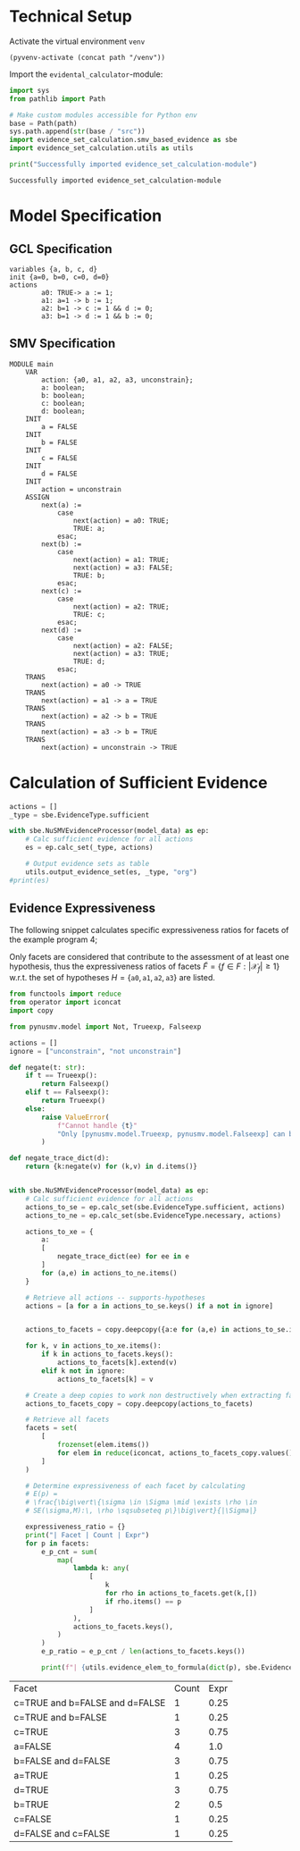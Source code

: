  #+options: toc:nil
#+property: header-args :session ex-lst-4

* Technical Setup
Activate the virtual environment =venv=
#+begin_src elisp :results silent :var path="../"
(pyvenv-activate (concat path "/venv"))
#+end_src

Import the =evidental_calculator=-module:
#+name: prep
#+begin_src python :results output :var path="../"
import sys
from pathlib import Path

# Make custom modules accessible for Python env
base = Path(path)
sys.path.append(str(base / "src"))
import evidence_set_calculation.smv_based_evidence as sbe
import evidence_set_calculation.utils as utils

print("Successfully imported evidence_set_calculation-module")
#+end_src

#+RESULTS: prep
: Successfully imported evidence_set_calculation-module

* Model Specification
** GCL Specification
#+name: ex-lst-4-gcl
#+begin_example
variables {a, b, c, d}
init {a=0, b=0, c=0, d=0}
actions
        a0: TRUE-> a := 1;
        a1: a=1 -> b := 1;
        a2: b=1 -> c := 1 && d := 0;
        a3: b=1 -> d := 1 && b := 0;
#+end_example

** SMV Specification
#+name: ex-lst-4-smv
#+begin_example
MODULE main
    VAR
        action: {a0, a1, a2, a3, unconstrain};
        a: boolean;
        b: boolean;
        c: boolean;
        d: boolean;
    INIT
        a = FALSE
    INIT
        b = FALSE
    INIT
        c = FALSE
    INIT
        d = FALSE
    INIT
        action = unconstrain
    ASSIGN
        next(a) :=
            case
                next(action) = a0: TRUE;
                TRUE: a;
            esac;
        next(b) :=
            case
                next(action) = a1: TRUE;
                next(action) = a3: FALSE;
                TRUE: b;
            esac;
        next(c) :=
            case
                next(action) = a2: TRUE;
                TRUE: c;
            esac;
        next(d) :=
            case
                next(action) = a2: FALSE;
                next(action) = a3: TRUE;
                TRUE: d;
            esac;
    TRANS
        next(action) = a0 -> TRUE
    TRANS
        next(action) = a1 -> a = TRUE
    TRANS
        next(action) = a2 -> b = TRUE
    TRANS
        next(action) = a3 -> b = TRUE
    TRANS
        next(action) = unconstrain -> TRUE
#+end_example


* Calculation of Sufficient Evidence
:PROPERTIES:
:header-args+: :results output table raw :var model_data=ex-lst-4-smv
:END:

#+begin_src python
actions = []
_type = sbe.EvidenceType.sufficient

with sbe.NuSMVEvidenceProcessor(model_data) as ep:
    # Calc sufficient evidence for all actions
    es = ep.calc_set(_type, actions)

    # Output evidence sets as table
    utils.output_evidence_set(es, _type, "org")
#print(es)
#+end_src

#+RESULTS:
|-------------------------+--------------------------------------|
| Desc                    | Assignments                          |
|-------------------------+--------------------------------------|
| Evidence of a0          | a=TRUE \/ b=TRUE \/ c=TRUE \/ d=TRUE |
|-------------------------+--------------------------------------|
| Evidence of a1          | b=TRUE \/ c=TRUE \/ d=TRUE           |
|-------------------------+--------------------------------------|
| Evidence of a2          | c=TRUE                               |
|-------------------------+--------------------------------------|
| Evidence of a3          | d=TRUE \/ ( b=FALSE /\ c=TRUE )      |
|-------------------------+--------------------------------------|
| Evidence of unconstrain |                                      |
|-------------------------+--------------------------------------|

** Evidence Expressiveness

The following snippet calculates specific expressiveness ratios for facets of the example program 4;

Only facets are considered that contribute to the assessment of at
least one hypothesis, thus the expressiveness ratios of facets \(\widetilde{F} = \{ f \in F : \vert \mathcal{X}_{f}\vert \geq 1 \}\) w.r.t. the set of hypotheses \(H = \{\mathtt{a0}, \mathtt{a1}, \mathtt{a2}, \mathtt{a3} \}\) are listed.

#+begin_src python :results output verbatim :exports both
from functools import reduce
from operator import iconcat
import copy

from pynusmv.model import Not, Trueexp, Falseexp

actions = []
ignore = ["unconstrain", "not unconstrain"]

def negate(t: str):
    if t == Trueexp():
        return Falseexp()
    elif t == Falseexp():
        return Trueexp()
    else:
        raise ValueError(
            f"Cannot handle {t}"
            "Only [pynusmv.model.Trueexp, pynusmv.model.Falseexp] can be handled"
        )

def negate_trace_dict(d):
    return {k:negate(v) for (k,v) in d.items()}


with sbe.NuSMVEvidenceProcessor(model_data) as ep:
    # Calc sufficient evidence for all actions
    actions_to_se = ep.calc_set(sbe.EvidenceType.sufficient, actions)
    actions_to_ne = ep.calc_set(sbe.EvidenceType.necessary, actions)

    actions_to_xe = {
        a:
        [
            negate_trace_dict(ee) for ee in e
        ]
        for (a,e) in actions_to_ne.items()
    }

    # Retrieve all actions -- supports-hypotheses
    actions = [a for a in actions_to_se.keys() if a not in ignore]

    
    actions_to_facets = copy.deepcopy({a:e for (a,e) in actions_to_se.items() if a not in ignore})

    for k, v in actions_to_xe.items():
        if k in actions_to_facets.keys():
            actions_to_facets[k].extend(v)
        elif k not in ignore:
            actions_to_facets[k] = v
    
    # Create a deep copies to work non destructively when extracting facets        
    actions_to_facets_copy = copy.deepcopy(actions_to_facets)
 
    # Retrieve all facets
    facets = set(
        [
            frozenset(elem.items())
            for elem in reduce(iconcat, actions_to_facets_copy.values())
        ]
    )

    # Determine expressiveness of each facet by calculating
    # E(p) =
    # \frac{\big\vert\{\sigma \in \Sigma \mid \exists \rho \in
    # SE(\sigma,M):\, \rho \sqsubseteq p\}\big\vert}{|\Sigma|}
    
    expressiveness_ratio = {}
    print("| Facet | Count | Expr")
    for p in facets:
        e_p_cnt = sum(
            map(
                lambda k: any(
                    [
                        k
                        for rho in actions_to_facets.get(k,[])
                        if rho.items() == p
                    ]
                ),
                actions_to_facets.keys(),
            )
        )
        e_p_ratio = e_p_cnt / len(actions_to_facets.keys())

        print(f"| {utils.evidence_elem_to_formula(dict(p), sbe.EvidenceType.sufficient)} | {e_p_cnt}| {e_p_ratio}")
#+end_src

#+RESULTS:
| Facet                          | Count | Expr |
| c=TRUE and b=FALSE and d=FALSE |     1 | 0.25 |
| c=TRUE and b=FALSE             |     1 | 0.25 |
| c=TRUE                         |     3 | 0.75 |
| a=FALSE                        |     4 |  1.0 |
| b=FALSE and d=FALSE            |     3 | 0.75 |
| a=TRUE                         |     1 | 0.25 |
| d=TRUE                         |     3 | 0.75 |
| b=TRUE                         |     2 |  0.5 |
| c=FALSE                        |     1 | 0.25 |
| d=FALSE and c=FALSE            |     1 | 0.25 |

